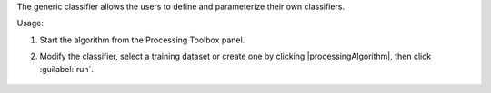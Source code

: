 The generic classifier allows the users to define and parameterize their own classifiers.

Usage:

1. Start the algorithm from the Processing Toolbox panel.

2. Modify the classifier, select a training dataset or create one by clicking |processingAlgorithm|, then click :guilabel:`run`.

    .. figure:: ./img/fitgeneric_interface.png
       :align: center

